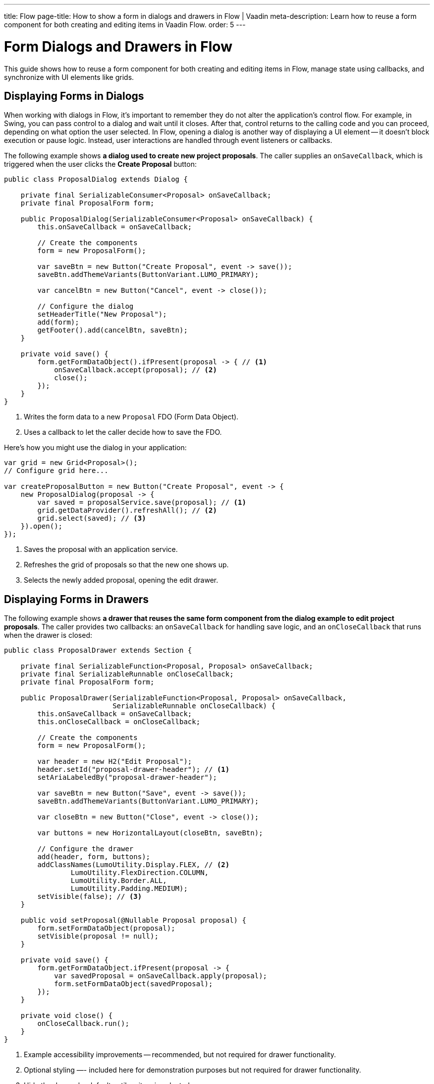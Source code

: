 ---
title: Flow
page-title: How to show a form in dialogs and drawers in Flow | Vaadin
meta-description: Learn how to reuse a form component for both creating and editing items in Vaadin Flow.
order: 5
---

= Form Dialogs and Drawers in Flow

This guide shows how to reuse a form component for both creating and editing items in Flow, manage state using callbacks, and synchronize with UI elements like grids.


== Displaying Forms in Dialogs

When working with dialogs in Flow, it's important to remember they do not alter the application's control flow. For example, in Swing, you can pass control to a dialog and wait until it closes. After that, control returns to the calling code and you can proceed, depending on what option the user selected. In Flow, opening a dialog is another way of displaying a UI element -- it doesn't block execution or pause logic. Instead, user interactions are handled through event listeners or callbacks.

The following example shows *a dialog used to create new project proposals*. The caller supplies an `onSaveCallback`, which is triggered when the user clicks the [guibutton]*Create Proposal* button:

[source,java]
----
public class ProposalDialog extends Dialog {
        
    private final SerializableConsumer<Proposal> onSaveCallback;
    private final ProposalForm form;

    public ProposalDialog(SerializableConsumer<Proposal> onSaveCallback) {
        this.onSaveCallback = onSaveCallback;

        // Create the components
        form = new ProposalForm();

        var saveBtn = new Button("Create Proposal", event -> save());
        saveBtn.addThemeVariants(ButtonVariant.LUMO_PRIMARY);

        var cancelBtn = new Button("Cancel", event -> close());

        // Configure the dialog
        setHeaderTitle("New Proposal");
        add(form);
        getFooter().add(cancelBtn, saveBtn);
    }

    private void save() {
        form.getFormDataObject().ifPresent(proposal -> { // <1>
            onSaveCallback.accept(proposal); // <2>
            close();
        });
    }
}
----
<1> Writes the form data to a new `Proposal` FDO (Form Data Object).
<2> Uses a callback to let the caller decide how to save the FDO.

Here's how you might use the dialog in your application:

[source,java]
----
var grid = new Grid<Proposal>();
// Configure grid here...

var createProposalButton = new Button("Create Proposal", event -> {
    new ProposalDialog(proposal -> {
        var saved = proposalService.save(proposal); // <1>
        grid.getDataProvider().refreshAll(); // <2>
        grid.select(saved); // <3>
    }).open();
});
----
<1> Saves the proposal with an application service.
<2> Refreshes the grid of proposals so that the new one shows up.
<3> Selects the newly added proposal, opening the edit drawer.


== Displaying Forms in Drawers

// TODO Write about the new master-detail layout that is coming in the next Vaadin version!

The following example shows *a drawer that reuses the same form component from the dialog example to edit project proposals*. The caller provides two callbacks: an `onSaveCallback` for handling save logic, and an `onCloseCallback` that runs when the drawer is closed:

[source,java]
----
public class ProposalDrawer extends Section {

    private final SerializableFunction<Proposal, Proposal> onSaveCallback;
    private final SerializableRunnable onCloseCallback;
    private final ProposalForm form;

    public ProposalDrawer(SerializableFunction<Proposal, Proposal> onSaveCallback, 
                          SerializableRunnable onCloseCallback) {
        this.onSaveCallback = onSaveCallback;
        this.onCloseCallback = onCloseCallback;

        // Create the components
        form = new ProposalForm();

        var header = new H2("Edit Proposal");
        header.setId("proposal-drawer-header"); // <1>
        setAriaLabeledBy("proposal-drawer-header");

        var saveBtn = new Button("Save", event -> save());
        saveBtn.addThemeVariants(ButtonVariant.LUMO_PRIMARY);

        var closeBtn = new Button("Close", event -> close());

        var buttons = new HorizontalLayout(closeBtn, saveBtn);
        
        // Configure the drawer
        add(header, form, buttons);
        addClassNames(LumoUtility.Display.FLEX, // <2>
                LumoUtility.FlexDirection.COLUMN, 
                LumoUtility.Border.ALL,
                LumoUtility.Padding.MEDIUM);
        setVisible(false); // <3>
    }

    public void setProposal(@Nullable Proposal proposal) {
        form.setFormDataObject(proposal);
        setVisible(proposal != null);
    }

    private void save() {
        form.getFormDataObject.ifPresent(proposal -> {
            var savedProposal = onSaveCallback.apply(proposal);
            form.setFormDataObject(savedProposal);
        });
    }

    private void close() {
        onCloseCallback.run();
    }
}
----
<1> Example accessibility improvements -- recommended, but not required for drawer functionality.
<2> Optional styling —- included here for demonstration purposes but not required for drawer functionality.
<3> Hide the drawer by default until an item is selected.

To show the drawer when a user selects an item from a grid, you can use the following pattern:

[source,java]
----
@Route("proposals")
public class ProposalView extends Main {

    public ProposalView(ProposalService proposalService) {
        var grid = new Grid<Proposal>();
        // Configure the grid here...

        var drawer = new ProposalDrawer(
            proposal -> {
                var savedProposal = proposalService.save(proposal); // <1>
                grid.getDataProvider().refreshAll(); // <2>
                return savedProposal;
            }, 
            grid::deselectAll // <3>
        );
        grid.addSelectionListener(event -> 
            drawer.setProposal(event.getFirstSelectedItem().orElse(null)) // <4>
        );

        add(grid, drawer);

        // Style the view here...
    }
}
----
<1> Saves the proposal with an application service.
<2> Refreshes the grid so that the updated proposal shows up.
<3> Clears the grid selection when the drawer is closed.
<4> Displays the selected proposal in the drawer, or closes the drawer if the selection is empty.
